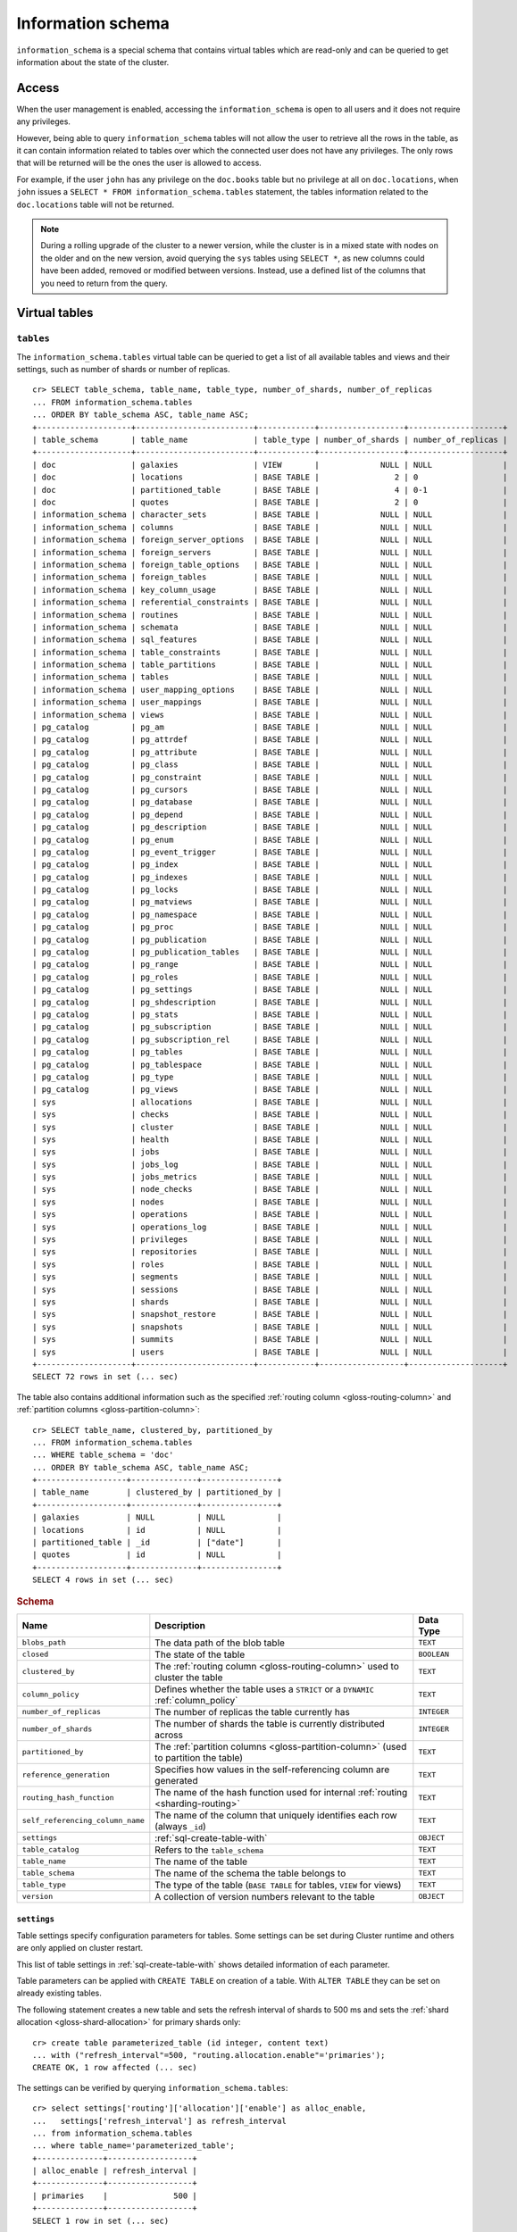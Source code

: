 .. highlight:: psql
.. _information_schema:

==================
Information schema
==================

``information_schema`` is a special schema that contains virtual tables which
are read-only and can be queried to get information about the state of the
cluster.


Access
======

When the user management is enabled, accessing the ``information_schema`` is
open to all users and it does not require any privileges.

However, being able to query ``information_schema`` tables will not allow the
user to retrieve all the rows in the table, as it can contain information
related to tables over which the connected user does not have any privileges.
The only rows that will be returned will be the ones the user is allowed to
access.

For example, if the user ``john`` has any privilege on the ``doc.books`` table
but no privilege at all on ``doc.locations``, when ``john`` issues a ``SELECT *
FROM information_schema.tables`` statement, the tables information related to
the ``doc.locations`` table will not be returned.

.. NOTE::

    During a rolling upgrade of the cluster to a newer version, while the
    cluster is in a mixed state with nodes on the older and on the new version,
    avoid querying the ``sys`` tables using ``SELECT *``, as new columns could
    have been added, removed or modified between versions. Instead, use a
    defined list of the columns that you need to return from the query.

Virtual tables
==============

.. _information_schema_tables:

``tables``
----------

The ``information_schema.tables`` virtual table can be queried to get a list of
all available tables and views and their settings, such as number of shards or
number of replicas.

.. hide: CREATE VIEW::

   cr> CREATE VIEW galaxies AS
   ... SELECT id, name, description FROM locations WHERE kind = 'Galaxy';
   CREATE OK, 1 row affected (... sec)

.. hide: CREATE TABLE::

   cr> create table partitioned_table (
   ... id bigint,
   ... title text,
   ... date timestamp with time zone
   ... ) partitioned by (date);
   CREATE OK, 1 row affected (... sec)

::

    cr> SELECT table_schema, table_name, table_type, number_of_shards, number_of_replicas
    ... FROM information_schema.tables
    ... ORDER BY table_schema ASC, table_name ASC;
    +--------------------+-------------------------+------------+------------------+--------------------+
    | table_schema       | table_name              | table_type | number_of_shards | number_of_replicas |
    +--------------------+-------------------------+------------+------------------+--------------------+
    | doc                | galaxies                | VIEW       |             NULL | NULL               |
    | doc                | locations               | BASE TABLE |                2 | 0                  |
    | doc                | partitioned_table       | BASE TABLE |                4 | 0-1                |
    | doc                | quotes                  | BASE TABLE |                2 | 0                  |
    | information_schema | character_sets          | BASE TABLE |             NULL | NULL               |
    | information_schema | columns                 | BASE TABLE |             NULL | NULL               |
    | information_schema | foreign_server_options  | BASE TABLE |             NULL | NULL               |
    | information_schema | foreign_servers         | BASE TABLE |             NULL | NULL               |
    | information_schema | foreign_table_options   | BASE TABLE |             NULL | NULL               |
    | information_schema | foreign_tables          | BASE TABLE |             NULL | NULL               |
    | information_schema | key_column_usage        | BASE TABLE |             NULL | NULL               |
    | information_schema | referential_constraints | BASE TABLE |             NULL | NULL               |
    | information_schema | routines                | BASE TABLE |             NULL | NULL               |
    | information_schema | schemata                | BASE TABLE |             NULL | NULL               |
    | information_schema | sql_features            | BASE TABLE |             NULL | NULL               |
    | information_schema | table_constraints       | BASE TABLE |             NULL | NULL               |
    | information_schema | table_partitions        | BASE TABLE |             NULL | NULL               |
    | information_schema | tables                  | BASE TABLE |             NULL | NULL               |
    | information_schema | user_mapping_options    | BASE TABLE |             NULL | NULL               |
    | information_schema | user_mappings           | BASE TABLE |             NULL | NULL               |
    | information_schema | views                   | BASE TABLE |             NULL | NULL               |
    | pg_catalog         | pg_am                   | BASE TABLE |             NULL | NULL               |
    | pg_catalog         | pg_attrdef              | BASE TABLE |             NULL | NULL               |
    | pg_catalog         | pg_attribute            | BASE TABLE |             NULL | NULL               |
    | pg_catalog         | pg_class                | BASE TABLE |             NULL | NULL               |
    | pg_catalog         | pg_constraint           | BASE TABLE |             NULL | NULL               |
    | pg_catalog         | pg_cursors              | BASE TABLE |             NULL | NULL               |
    | pg_catalog         | pg_database             | BASE TABLE |             NULL | NULL               |
    | pg_catalog         | pg_depend               | BASE TABLE |             NULL | NULL               |
    | pg_catalog         | pg_description          | BASE TABLE |             NULL | NULL               |
    | pg_catalog         | pg_enum                 | BASE TABLE |             NULL | NULL               |
    | pg_catalog         | pg_event_trigger        | BASE TABLE |             NULL | NULL               |
    | pg_catalog         | pg_index                | BASE TABLE |             NULL | NULL               |
    | pg_catalog         | pg_indexes              | BASE TABLE |             NULL | NULL               |
    | pg_catalog         | pg_locks                | BASE TABLE |             NULL | NULL               |
    | pg_catalog         | pg_matviews             | BASE TABLE |             NULL | NULL               |
    | pg_catalog         | pg_namespace            | BASE TABLE |             NULL | NULL               |
    | pg_catalog         | pg_proc                 | BASE TABLE |             NULL | NULL               |
    | pg_catalog         | pg_publication          | BASE TABLE |             NULL | NULL               |
    | pg_catalog         | pg_publication_tables   | BASE TABLE |             NULL | NULL               |
    | pg_catalog         | pg_range                | BASE TABLE |             NULL | NULL               |
    | pg_catalog         | pg_roles                | BASE TABLE |             NULL | NULL               |
    | pg_catalog         | pg_settings             | BASE TABLE |             NULL | NULL               |
    | pg_catalog         | pg_shdescription        | BASE TABLE |             NULL | NULL               |
    | pg_catalog         | pg_stats                | BASE TABLE |             NULL | NULL               |
    | pg_catalog         | pg_subscription         | BASE TABLE |             NULL | NULL               |
    | pg_catalog         | pg_subscription_rel     | BASE TABLE |             NULL | NULL               |
    | pg_catalog         | pg_tables               | BASE TABLE |             NULL | NULL               |
    | pg_catalog         | pg_tablespace           | BASE TABLE |             NULL | NULL               |
    | pg_catalog         | pg_type                 | BASE TABLE |             NULL | NULL               |
    | pg_catalog         | pg_views                | BASE TABLE |             NULL | NULL               |
    | sys                | allocations             | BASE TABLE |             NULL | NULL               |
    | sys                | checks                  | BASE TABLE |             NULL | NULL               |
    | sys                | cluster                 | BASE TABLE |             NULL | NULL               |
    | sys                | health                  | BASE TABLE |             NULL | NULL               |
    | sys                | jobs                    | BASE TABLE |             NULL | NULL               |
    | sys                | jobs_log                | BASE TABLE |             NULL | NULL               |
    | sys                | jobs_metrics            | BASE TABLE |             NULL | NULL               |
    | sys                | node_checks             | BASE TABLE |             NULL | NULL               |
    | sys                | nodes                   | BASE TABLE |             NULL | NULL               |
    | sys                | operations              | BASE TABLE |             NULL | NULL               |
    | sys                | operations_log          | BASE TABLE |             NULL | NULL               |
    | sys                | privileges              | BASE TABLE |             NULL | NULL               |
    | sys                | repositories            | BASE TABLE |             NULL | NULL               |
    | sys                | roles                   | BASE TABLE |             NULL | NULL               |
    | sys                | segments                | BASE TABLE |             NULL | NULL               |
    | sys                | sessions                | BASE TABLE |             NULL | NULL               |
    | sys                | shards                  | BASE TABLE |             NULL | NULL               |
    | sys                | snapshot_restore        | BASE TABLE |             NULL | NULL               |
    | sys                | snapshots               | BASE TABLE |             NULL | NULL               |
    | sys                | summits                 | BASE TABLE |             NULL | NULL               |
    | sys                | users                   | BASE TABLE |             NULL | NULL               |
    +--------------------+-------------------------+------------+------------------+--------------------+
    SELECT 72 rows in set (... sec)


The table also contains additional information such as the specified
:ref:`routing column <gloss-routing-column>` and :ref:`partition columns
<gloss-partition-column>`::

    cr> SELECT table_name, clustered_by, partitioned_by
    ... FROM information_schema.tables
    ... WHERE table_schema = 'doc'
    ... ORDER BY table_schema ASC, table_name ASC;
    +-------------------+--------------+----------------+
    | table_name        | clustered_by | partitioned_by |
    +-------------------+--------------+----------------+
    | galaxies          | NULL         | NULL           |
    | locations         | id           | NULL           |
    | partitioned_table | _id          | ["date"]       |
    | quotes            | id           | NULL           |
    +-------------------+--------------+----------------+
    SELECT 4 rows in set (... sec)

.. rubric:: Schema

+----------------------------------+------------------------------------------------------------------------------------+-------------+
| Name                             | Description                                                                        | Data Type   |
+==================================+====================================================================================+=============+
| ``blobs_path``                   | The data path of the blob table                                                    | ``TEXT``    |
+----------------------------------+------------------------------------------------------------------------------------+-------------+
| ``closed``                       | The state of the table                                                             | ``BOOLEAN`` |
+----------------------------------+------------------------------------------------------------------------------------+-------------+
| ``clustered_by``                 | The :ref:`routing column <gloss-routing-column>` used to cluster the table         | ``TEXT``    |
+----------------------------------+------------------------------------------------------------------------------------+-------------+
| ``column_policy``                | Defines whether the table uses a ``STRICT`` or a ``DYNAMIC`` :ref:`column_policy`  | ``TEXT``    |
+----------------------------------+------------------------------------------------------------------------------------+-------------+
| ``number_of_replicas``           | The number of replicas the table currently has                                     | ``INTEGER`` |
+----------------------------------+------------------------------------------------------------------------------------+-------------+
| ``number_of_shards``             | The number of shards the table is currently distributed across                     | ``INTEGER`` |
+----------------------------------+------------------------------------------------------------------------------------+-------------+
| ``partitioned_by``               | The :ref:`partition columns <gloss-partition-column>` (used to partition the       | ``TEXT``    |
|                                  | table)                                                                             |             |
+----------------------------------+------------------------------------------------------------------------------------+-------------+
| ``reference_generation``         | Specifies how values in the self-referencing column are generated                  | ``TEXT``    |
+----------------------------------+------------------------------------------------------------------------------------+-------------+
| ``routing_hash_function``        | The name of the hash function used for internal :ref:`routing <sharding-routing>`  | ``TEXT``    |
+----------------------------------+------------------------------------------------------------------------------------+-------------+
| ``self_referencing_column_name`` | The name of the column that uniquely identifies each row (always ``_id``)          | ``TEXT``    |
+----------------------------------+------------------------------------------------------------------------------------+-------------+
| ``settings``                     | :ref:`sql-create-table-with`                                                       | ``OBJECT``  |
+----------------------------------+------------------------------------------------------------------------------------+-------------+
| ``table_catalog``                | Refers to the ``table_schema``                                                     | ``TEXT``    |
+----------------------------------+------------------------------------------------------------------------------------+-------------+
| ``table_name``                   | The name of the table                                                              | ``TEXT``    |
+----------------------------------+------------------------------------------------------------------------------------+-------------+
| ``table_schema``                 | The name of the schema the table belongs to                                        | ``TEXT``    |
+----------------------------------+------------------------------------------------------------------------------------+-------------+
| ``table_type``                   | The type of the table (``BASE TABLE`` for tables, ``VIEW`` for views)              | ``TEXT``    |
+----------------------------------+------------------------------------------------------------------------------------+-------------+
| ``version``                      | A collection of version numbers relevant to the table                              | ``OBJECT``  |
+----------------------------------+------------------------------------------------------------------------------------+-------------+

``settings``
............

Table settings specify configuration parameters for tables. Some settings can
be set during Cluster runtime and others are only applied on cluster restart.

This list of table settings in :ref:`sql-create-table-with` shows detailed
information of each parameter.

Table parameters can be applied with ``CREATE TABLE`` on creation of a table.
With ``ALTER TABLE`` they can be set on already existing tables.

The following statement creates a new table and sets the refresh interval of
shards to 500 ms and sets the :ref:`shard allocation <gloss-shard-allocation>`
for primary shards only::

    cr> create table parameterized_table (id integer, content text)
    ... with ("refresh_interval"=500, "routing.allocation.enable"='primaries');
    CREATE OK, 1 row affected (... sec)

The settings can be verified by querying ``information_schema.tables``::

    cr> select settings['routing']['allocation']['enable'] as alloc_enable,
    ...   settings['refresh_interval'] as refresh_interval
    ... from information_schema.tables
    ... where table_name='parameterized_table';
    +--------------+------------------+
    | alloc_enable | refresh_interval |
    +--------------+------------------+
    | primaries    |              500 |
    +--------------+------------------+
    SELECT 1 row in set (... sec)

On existing tables this needs to be done with ``ALTER TABLE`` statement::

    cr> alter table parameterized_table
    ... set ("routing.allocation.enable"='none');
    ALTER OK, -1 rows affected (... sec)

.. hide:

    cr> drop table parameterized_table;
    DROP OK, 1 row affected (... sec)

``views``
---------

The table ``information_schema.views`` contains the name, definition and
options of all available views.

::

    cr> SELECT table_schema, table_name, view_definition
    ... FROM information_schema.views
    ... ORDER BY table_schema ASC, table_name ASC;
    +--------------+------------+-------------------------+
    | table_schema | table_name | view_definition         |
    +--------------+------------+-------------------------+
    | doc          | galaxies   | SELECT                  |
    |              |            |   "id"                  |
    |              |            | , "name"                |
    |              |            | , "description"         |
    |              |            | FROM "locations"        |
    |              |            | WHERE "kind" = 'Galaxy' |
    +--------------+------------+-------------------------+
    SELECT 1 row in set (... sec)

.. rubric:: Schema

+---------------------+-------------------------------------------------------------------------------------+-------------+
| Name                | Description                                                                         | Data Type   |
+=====================+=====================================================================================+=============+
| ``table_catalog``   | The catalog of the table of the view (refers to ``table_schema``)                   | ``TEXT``    |
+---------------------+-------------------------------------------------------------------------------------+-------------+
| ``table_schema``    | The schema of the table of the view                                                 | ``TEXT``    |
+---------------------+-------------------------------------------------------------------------------------+-------------+
| ``table_name``      | The name of the table of the view                                                   | ``TEXT``    |
+---------------------+-------------------------------------------------------------------------------------+-------------+
| ``view_definition`` | The SELECT statement that defines the view                                          | ``TEXT``    |
+---------------------+-------------------------------------------------------------------------------------+-------------+
| ``check_option``    | Not applicable for CrateDB, always return ``NONE``                                  | ``TEXT``    |
+---------------------+-------------------------------------------------------------------------------------+-------------+
| ``is_updatable``    | Whether the view is updatable. Not applicable for CrateDB, always returns ``FALSE`` | ``BOOLEAN`` |
+---------------------+-------------------------------------------------------------------------------------+-------------+
| ``owner``           | The user that created the view                                                      | ``TEXT``    |
+---------------------+-------------------------------------------------------------------------------------+-------------+

.. note::

   If you drop the table of a view, the view will still exist and show up in
   the ``information_schema.tables`` and ``information_schema.views`` tables.

.. hide:

   cr> DROP view galaxies;
   DROP OK, 1 row affected (... sec)

.. _information_schema_columns:

``columns``
-----------

This table can be queried to get a list of all available columns of all tables
and views and their definition like data type and ordinal position inside the
table::

    cr> select table_name, column_name, ordinal_position as pos, data_type
    ... from information_schema.columns
    ... where table_schema = 'doc' and table_name not like 'my_table%'
    ... order by table_name asc, column_name asc;
    +-------------------+--------------------------------+-----+--------------------------+
    | table_name        | column_name                    | pos | data_type                |
    +-------------------+--------------------------------+-----+--------------------------+
    | locations         | date                           |   3 | timestamp with time zone |
    | locations         | description                    |   6 | text                     |
    | locations         | id                             |   1 | integer                  |
    | locations         | information                    |  11 | object_array             |
    | locations         | information['evolution_level'] |  13 | smallint                 |
    | locations         | information['population']      |  12 | bigint                   |
    | locations         | inhabitants                    |   7 | object                   |
    | locations         | inhabitants['description']     |   9 | text                     |
    | locations         | inhabitants['interests']       |   8 | text_array               |
    | locations         | inhabitants['name']            |  10 | text                     |
    | locations         | kind                           |   4 | text                     |
    | locations         | landmarks                      |  14 | text_array               |
    | locations         | name                           |   2 | text                     |
    | locations         | position                       |   5 | integer                  |
    | partitioned_table | date                           |   3 | timestamp with time zone |
    | partitioned_table | id                             |   1 | bigint                   |
    | partitioned_table | title                          |   2 | text                     |
    | quotes            | id                             |   1 | integer                  |
    | quotes            | quote                          |   2 | text                     |
    +-------------------+--------------------------------+-----+--------------------------+
    SELECT 19 rows in set (... sec)

You can even query this table's own columns (attention: this might lead to
infinite recursion of your mind, beware!)::

    cr> select column_name, data_type, ordinal_position
    ... from information_schema.columns
    ... where table_schema = 'information_schema'
    ... and table_name = 'columns' order by column_name asc;
    +--------------------------+------------+------------------+
    | column_name              | data_type  | ordinal_position |
    +--------------------------+------------+------------------+
    | character_maximum_length | integer    |                1 |
    | character_octet_length   | integer    |                2 |
    | character_set_catalog    | text       |                3 |
    | character_set_name       | text       |                4 |
    | character_set_schema     | text       |                5 |
    | check_action             | integer    |                6 |
    | check_references         | text       |                7 |
    | collation_catalog        | text       |                8 |
    | collation_name           | text       |                9 |
    | collation_schema         | text       |               10 |
    | column_default           | text       |               11 |
    | column_details           | object     |               12 |
    | column_details['name']   | text       |               13 |
    | column_details['path']   | text_array |               14 |
    | column_details['policy'] | text       |               15 |
    | column_name              | text       |               16 |
    | data_type                | text       |               17 |
    | datetime_precision       | integer    |               18 |
    | domain_catalog           | text       |               19 |
    | domain_name              | text       |               20 |
    | domain_schema            | text       |               21 |
    | generation_expression    | text       |               22 |
    | identity_cycle           | boolean    |               23 |
    | identity_generation      | text       |               24 |
    | identity_increment       | text       |               25 |
    | identity_maximum         | text       |               26 |
    | identity_minimum         | text       |               27 |
    | identity_start           | text       |               28 |
    | interval_precision       | integer    |               29 |
    | interval_type            | text       |               30 |
    | is_generated             | text       |               31 |
    | is_identity              | boolean    |               32 |
    | is_nullable              | boolean    |               33 |
    | numeric_precision        | integer    |               34 |
    | numeric_precision_radix  | integer    |               35 |
    | numeric_scale            | integer    |               36 |
    | ordinal_position         | integer    |               37 |
    | table_catalog            | text       |               38 |
    | table_name               | text       |               39 |
    | table_schema             | text       |               40 |
    | udt_catalog              | text       |               41 |
    | udt_name                 | text       |               42 |
    | udt_schema               | text       |               43 |
    +--------------------------+------------+------------------+
    SELECT 43 rows in set (... sec)


.. rubric:: Schema

+-------------------------------+-----------------------------------------------+---------------+
|            Name               |                Description                    |   Data Type   |
+===============================+===============================================+===============+
| ``table_catalog``             | Refers to the ``table_schema``                | ``TEXT``      |
+-------------------------------+-----------------------------------------------+---------------+
| ``table_schema``              | Schema name containing the table              | ``TEXT``      |
+-------------------------------+-----------------------------------------------+---------------+
| ``table_name``                | Table Name                                    | ``TEXT``      |
+-------------------------------+-----------------------------------------------+---------------+
| ``column_name``               | Column Name                                   | ``TEXT``      |
|                               | For fields in object columns this is not an   |               |
|                               | identifier but a path and therefore must not  |               |
|                               | be double quoted when programmatically        |               |
|                               | obtained.                                     |               |
+-------------------------------+-----------------------------------------------+---------------+
| ``ordinal_position``          | The position of the column within the         | ``INTEGER``   |
|                               | table                                         |               |
+-------------------------------+-----------------------------------------------+---------------+
| ``is_nullable``               | Whether the column is nullable                | ``BOOLEAN``   |
+-------------------------------+-----------------------------------------------+---------------+
| ``data_type``                 | The data type of the column                   | ``TEXT``      |
|                               |                                               |               |
|                               | For further information see :ref:`data-types` |               |
+-------------------------------+-----------------------------------------------+---------------+
| ``column_default``            | The default :ref:`expression                  | ``TEXT``      |
|                               | <gloss-expression>` of the column             |               |
+-------------------------------+-----------------------------------------------+---------------+
| ``character_maximum_length``  | If the data type is a :ref:`character type    | ``INTEGER``   |
|                               | <data-types-character-data>` then return the  |               |
|                               | declared length limit; otherwise ``NULL``.    |               |
+-------------------------------+-----------------------------------------------+---------------+
| ``character_octet_length``    | Not implemented (always returns ``NULL``)     | ``INTEGER``   |
|                               |                                               |               |
|                               | Please refer to :ref:`type-text` type         |               |
+-------------------------------+-----------------------------------------------+---------------+
| ``numeric_precision``         | Indicates the number of significant digits    | ``INTEGER``   |
|                               | for a numeric ``data_type``. For all other    |               |
|                               | data types this column is ``NULL``.           |               |
+-------------------------------+-----------------------------------------------+---------------+
| ``numeric_precision_radix``   | Indicates in which base the value in the      | ``INTEGER``   |
|                               | column ``numeric_precision`` for a numeric    |               |
|                               | ``data_type`` is exposed. This can either be  |               |
|                               | 2 (binary) or 10 (decimal). For all other     |               |
|                               | data types this column is ``NULL``.           |               |
+-------------------------------+-----------------------------------------------+---------------+
| ``numeric_scale``             | Not implemented (always returns ``NULL``)     | ``INTEGER``   |
+-------------------------------+-----------------------------------------------+---------------+
| ``datetime_precision``        | Contains the fractional seconds precision for | ``INTEGER``   |
|                               | a ``timestamp`` ``data_type``. For all other  |               |
|                               | data types this column is ``null``.           |               |
+-------------------------------+-----------------------------------------------+---------------+
| ``interval_type``             | Not implemented (always returns ``NULL``)     | ``TEXT``      |
+-------------------------------+-----------------------------------------------+---------------+
| ``interval_precision``        | Not implemented (always returns ``NULL``)     | ``INTEGER``   |
+-------------------------------+-----------------------------------------------+---------------+
| ``character_set_catalog``     | Not implemented (always returns ``NULL``)     | ``TEXT``      |
+-------------------------------+-----------------------------------------------+---------------+
| ``character_set_schema``      | Not implemented (always returns ``NULL``)     | ``TEXT``      |
+-------------------------------+-----------------------------------------------+---------------+
| ``character_set_name``        | Not implemented (always returns ``NULL``)     | ``TEXT``      |
+-------------------------------+-----------------------------------------------+---------------+
| ``collation_catalog``         | Not implemented (always returns ``NULL``)     | ``TEXT``      |
+-------------------------------+-----------------------------------------------+---------------+
| ``collation_schema``          | Not implemented (always returns ``NULL``)     | ``TEXT``      |
+-------------------------------+-----------------------------------------------+---------------+
| ``collation_name``            | Not implemented (always returns ``NULL``)     | ``TEXT``      |
+-------------------------------+-----------------------------------------------+---------------+
| ``domain_catalog``            | Not implemented (always returns ``NULL``)     | ``TEXT``      |
+-------------------------------+-----------------------------------------------+---------------+
| ``domain_schema``             | Not implemented (always returns ``NULL``)     | ``TEXT``      |
+-------------------------------+-----------------------------------------------+---------------+
| ``domain_name``               | Not implemented (always returns ``NULL``)     | ``TEXT``      |
+-------------------------------+-----------------------------------------------+---------------+
| ``udt_catalog``               | Not implemented (always returns ``NULL``)     | ``TEXT``      |
+-------------------------------+-----------------------------------------------+---------------+
| ``udt_schema``                | Not implemented (always returns ``NULL``)     | ``TEXT``      |
+-------------------------------+-----------------------------------------------+---------------+
| ``udt_name``                  | Not implemented (always returns ``NULL``)     | ``TEXT``      |
+-------------------------------+-----------------------------------------------+---------------+
| ``check_references``          | Not implemented (always returns ``NULL``)     | ``TEXT``      |
+-------------------------------+-----------------------------------------------+---------------+
| ``check_action``              | Not implemented (always returns ``NULL``)     | ``INTEGER``   |
+-------------------------------+-----------------------------------------------+---------------+
| ``generation_expression``     | The expression used to generate ad column.    | ``TEXT``      |
|                               | If the column is not generated ``NULL`` is    |               |
|                               | returned.                                     |               |
+-------------------------------+-----------------------------------------------+---------------+
| ``is_generated``              | Returns ``ALWAYS`` or ``NEVER`` wether the    | ``TEXT``      |
|                               | column is generated or not.                   |               |
+-------------------------------+-----------------------------------------------+---------------+
| ``is_identity``               | Not implemented (always returns ``false``)    | ``BOOLEAN``   |
+-------------------------------+-----------------------------------------------+---------------+
| ``identity_cycle``            | Not implemented (always returns ``NULL``)     | ``BOOLEAN``   |
+-------------------------------+-----------------------------------------------+---------------+
| ``identity_generation``       | Not implemented (always returns ``NULL``)     | ``TEXT``      |
+-------------------------------+-----------------------------------------------+---------------+
| ``identity_increment``        | Not implemented (always returns ``NULL``)     | ``TEXT``      |
+-------------------------------+-----------------------------------------------+---------------+
| ``identity_maximum``          | Not implemented (always returns ``NULL``)     | ``TEXT``      |
+-------------------------------+-----------------------------------------------+---------------+
| ``identity_minimum``          | Not implemented (always returns ``NULL``)     | ``TEXT``      |
+-------------------------------+-----------------------------------------------+---------------+
| ``identity_start``            | Not implemented (always returns ``NULL``)     | ``TEXT``      |
+-------------------------------+-----------------------------------------------+---------------+

.. _information_schema_table_constraints:

``table_constraints``
---------------------

This table can be queried to get a list of all defined table constraints, their
type, name and which table they are defined in.

.. NOTE::

    Currently only ``PRIMARY_KEY`` constraints are supported.

.. hide:

    cr> create table tbl (col TEXT NOT NULL);
    CREATE OK, 1 row affected (... sec)

::

    cr> select table_schema, table_name, constraint_name, constraint_type as type
    ... from information_schema.table_constraints
    ... where table_name = 'tables'
    ...   or table_name = 'quotes'
    ...   or table_name = 'documents'
    ...   or table_name = 'tbl'
    ... order by table_schema desc, table_name asc limit 10;
    +--------------------+------------+------------------------+-------------+
    | table_schema       | table_name | constraint_name        | type        |
    +--------------------+------------+------------------------+-------------+
    | information_schema | tables     | tables_pkey            | PRIMARY KEY |
    | doc                | quotes     | quotes_pkey            | PRIMARY KEY |
    | doc                | quotes     | doc_quotes_id_not_null | CHECK       |
    | doc                | tbl        | doc_tbl_col_not_null   | CHECK       |
    +--------------------+------------+------------------------+-------------+
    SELECT 4 rows in set (... sec)

.. _information_schema_key_column_usage:

``key_column_usage``
--------------------

This table may be queried to retrieve primary key information from all user
tables:

.. hide:

    cr> create table students (id bigint, department integer, name text, primary key(id, department))
    CREATE OK, 1 row affected (... sec)

::

    cr> select constraint_name, table_name, column_name, ordinal_position
    ... from information_schema.key_column_usage
    ... where table_name = 'students'
    +-----------------+------------+-------------+------------------+
    | constraint_name | table_name | column_name | ordinal_position |
    +-----------------+------------+-------------+------------------+
    | students_pkey   | students   | id          |                1 |
    | students_pkey   | students   | department  |                2 |
    +-----------------+------------+-------------+------------------+
    SELECT 2 rows in set (... sec)

.. rubric:: Schema

+-------------------------+-------------------------------------------------------------------------+-------------+
| Name                    | Description                                                             | Data Type   |
+=========================+=========================================================================+=============+
| ``constraint_catalog``  | Refers to ``table_catalog``                                             | ``TEXT``    |
+-------------------------+-------------------------------------------------------------------------+-------------+
| ``constraint_schema``   | Refers to ``table_schema``                                              | ``TEXT``    |
+-------------------------+-------------------------------------------------------------------------+-------------+
| ``constraint_name``     | Name of the constraint                                                  | ``TEXT``    |
+-------------------------+-------------------------------------------------------------------------+-------------+
| ``table_catalog``       | Refers to ``table_schema``                                              | ``TEXT``    |
+-------------------------+-------------------------------------------------------------------------+-------------+
| ``table_schema``        | Name of the schema that contains the table that contains the constraint | ``TEXT``    |
+-------------------------+-------------------------------------------------------------------------+-------------+
| ``table_name``          | Name of the table that contains the constraint                          | ``TEXT``    |
+-------------------------+-------------------------------------------------------------------------+-------------+
| ``column_name``         | Name of the column that contains the constraint                         | ``TEXT``    |
+-------------------------+-------------------------------------------------------------------------+-------------+
| ``ordinal_position``    | Position of the column within the constraint (starts with 1)            | ``INTEGER`` |
+-------------------------+-------------------------------------------------------------------------+-------------+

.. _is_table_partitions:

``table_partitions``
--------------------

This table can be queried to get information about all :ref:`partitioned tables
<partitioned-tables>`, Each partition of a table is represented as one row. The
row contains the information table name, schema name, partition ident, and the
values of the partition. ``values`` is a key-value object with the
:ref:`partition column <gloss-partition-column>` (or columns) as key(s) and the
corresponding value as value(s).

.. hide:

    cr> create table a_partitioned_table (id integer, content text)
    ... partitioned by (content);
    CREATE OK, 1 row affected (... sec)

::

    cr> insert into a_partitioned_table (id, content) values (1, 'content_a');
    INSERT OK, 1 row affected (... sec)

::

    cr> alter table a_partitioned_table set (number_of_shards=5);
    ALTER OK, -1 rows affected (... sec)

::

    cr> insert into a_partitioned_table (id, content) values (2, 'content_b');
    INSERT OK, 1 row affected (... sec)

The following example shows a table where the column ``content`` of table
``a_partitioned_table`` has been used to partition the table. The table has two
partitions. The partitions are introduced when data is inserted where
``content`` is ``content_a``, and ``content_b``.::

    cr> select table_name, table_schema as schema, partition_ident, "values"
    ... from information_schema.table_partitions
    ... order by table_name, partition_ident;
    +---------------------+--------+--------------------+--------------------------+
    | table_name          | schema | partition_ident    | values                   |
    +---------------------+--------+--------------------+--------------------------+
    | a_partitioned_table | doc    | 04566rreehimst2vc4 | {"content": "content_a"} |
    | a_partitioned_table | doc    | 04566rreehimst2vc8 | {"content": "content_b"} |
    +---------------------+--------+--------------------+--------------------------+
    SELECT 2 rows in set (... sec)

The second partition has been created after the number of shards for future
partitions have been changed on the partitioned table, so they show ``5``
instead of ``4``::

    cr> select table_name, partition_ident,
    ... number_of_shards, number_of_replicas
    ... from information_schema.table_partitions
    ... order by table_name, partition_ident;
    +---------------------+--------------------+------------------+--------------------+
    | table_name          | partition_ident    | number_of_shards | number_of_replicas |
    +---------------------+--------------------+------------------+--------------------+
    | a_partitioned_table | 04566rreehimst2vc4 |                4 | 0-1                |
    | a_partitioned_table | 04566rreehimst2vc8 |                5 | 0-1                |
    +---------------------+--------------------+------------------+--------------------+
    SELECT 2 rows in set (... sec)

``routines``
------------

The routines table contains tokenizers, token-filters, char-filters, custom
analyzers created by ``CREATE ANALYZER`` statements (see
:ref:`sql-ddl-custom-analyzer`), and :ref:`functions <user-defined-functions>`
created by ``CREATE FUNCTION`` statements::

    cr> select routine_name, routine_type
    ... from information_schema.routines
    ... group by routine_name, routine_type
    ... order by routine_name asc limit 5;
    +----------------------+--------------+
    | routine_name         | routine_type |
    +----------------------+--------------+
    | PathHierarchy        | TOKENIZER    |
    | apostrophe           | TOKEN_FILTER |
    | arabic               | ANALYZER     |
    | arabic_normalization | TOKEN_FILTER |
    | arabic_stem          | TOKEN_FILTER |
    +----------------------+--------------+
    SELECT 5 rows in set (... sec)

For example you can use this table to list existing tokenizers like this::

    cr> select routine_name
    ... from information_schema.routines
    ... where routine_type='TOKENIZER'
    ... order by routine_name asc limit 10;
    +----------------+
    | routine_name   |
    +----------------+
    | PathHierarchy  |
    | char_group     |
    | classic        |
    | edge_ngram     |
    | keyword        |
    | letter         |
    | lowercase      |
    | ngram          |
    | path_hierarchy |
    | pattern        |
    +----------------+
    SELECT 10 rows in set (... sec)

Or get an overview of how many routines and routine types are available::

    cr> select count(*), routine_type
    ... from information_schema.routines
    ... group by routine_type
    ... order by routine_type;
    +----------+--------------+
    | count(*) | routine_type |
    +----------+--------------+
    |       45 | ANALYZER     |
    |        3 | CHAR_FILTER  |
    |       16 | TOKENIZER    |
    |       61 | TOKEN_FILTER |
    +----------+--------------+
    SELECT 4 rows in set (... sec)

.. rubric:: Schema

+--------------------+-------------+
| Name               | Data Type   |
+====================+=============+
| routine_name       | ``TEXT``    |
+--------------------+-------------+
| routine_type       | ``TEXT``    |
+--------------------+-------------+
| routine_body       | ``TEXT``    |
+--------------------+-------------+
| routine_schema     | ``TEXT``    |
+--------------------+-------------+
| data_type          | ``TEXT``    |
+--------------------+-------------+
| is_deterministic   | ``BOOLEAN`` |
+--------------------+-------------+
| routine_definition | ``TEXT``    |
+--------------------+-------------+
| specific_name      | ``TEXT``    |
+--------------------+-------------+

:routine_name:
    Name of the routine (might be duplicated in case of overloading)
:routine_type:
    Type of the routine.
    Can be ``FUNCTION``, ``ANALYZER``, ``CHAR_FILTER``, ``TOKEN_FILTER``
    or ``TOKEN_FILTER``.
:routine_schema:
    The schema where the routine was defined.
    If it doesn't apply, then ``NULL``.
:routine_body:
    The language used for the routine implementation.
    If it doesn't apply, then ``NULL``.
:data_type:
    The return type of the function.
    If it doesn't apply, then ``NULL``.
:is_deterministic:
    If the routine is deterministic then ``True``, else ``False`` (``NULL`` if
    it doesn't apply).
:routine_definition:
    The function definition (``NULL`` if it doesn't apply).
:specific_name:
    Used to uniquely identify the function in a schema, even if the function is
    overloaded.  Currently the specific name contains the types of the function
    arguments. As the format might change in the future, it should be only used
    to compare it to other instances of ``specific_name``.

``schemata``
------------

The schemata table lists all existing schemas. The ``blob``,
``information_schema``, and ``sys`` schemas are always available. The ``doc``
schema is available after the first user table is created.

::

    cr> select schema_name from information_schema.schemata order by schema_name;
    +--------------------+
    | schema_name        |
    +--------------------+
    | blob               |
    | doc                |
    | information_schema |
    | pg_catalog         |
    | sys                |
    +--------------------+
    SELECT 5 rows in set (... sec)

.. _sql_features:

``sql_features``
----------------

The ``sql_features`` table outlines supported and unsupported SQL features of
CrateDB based to the current SQL standard (see :ref:`sql_supported_features`)::

    cr> select feature_name, is_supported, sub_feature_id, sub_feature_name
    ... from information_schema.sql_features
    ... where feature_id='F501';
    +--------------------------------+--------------+----------------+--------------------+
    | feature_name                   | is_supported | sub_feature_id | sub_feature_name   |
    +--------------------------------+--------------+----------------+--------------------+
    | Features and conformance views | FALSE        |                |                    |
    | Features and conformance views | TRUE         | 1              | SQL_FEATURES view  |
    | Features and conformance views | FALSE        | 2              | SQL_SIZING view    |
    | Features and conformance views | FALSE        | 3              | SQL_LANGUAGES view |
    +--------------------------------+--------------+----------------+--------------------+
    SELECT 4 rows in set (... sec)

+------------------+-----------+----------+
| Name             | Data Type | Nullable |
+==================+===========+==========+
| feature_id       | ``TEXT``  | NO       |
+------------------+-----------+----------+
| feature_name     | ``TEXT``  | NO       |
+------------------+-----------+----------+
| sub_feature_id   | ``TEXT``  | NO       |
+------------------+-----------+----------+
| sub_feature_name | ``TEXT``  | NO       |
+------------------+-----------+----------+
| is_supported     | ``TEXT``  | NO       |
+------------------+-----------+----------+
| is_verified_by   | ``TEXT``  | YES      |
+------------------+-----------+----------+
| comments         | ``TEXT``  | YES      |
+------------------+-----------+----------+

:feature_id:
    Identifier of the feature
:feature_name:
    Descriptive name of the feature by the Standard
:sub_feature_id:
    Identifier of the sub feature;
    If it has zero-length, this is a feature
:sub_feature_name:
    Descriptive name of the sub feature by the Standard;
    If it has zero-length, this is a feature
:is_supported:
    ``YES`` if the feature is fully supported by the current version of
    CrateDB, ``NO`` if not
:is_verified_by:
    Identifies the conformance test used to verify the claim;

    Always ``NULL`` since the CrateDB development group does not perform formal
    testing of feature conformance
:comments:
    Either ``NULL`` or shows a comment about the supported status of the
    feature


.. _character_sets:

``character_sets``
------------------

The ``character_sets`` table identifies the character sets available in the
current database.

In CrateDB there is always a single entry listing `UTF8`::

    cr> SELECT character_set_name, character_repertoire FROM information_schema.character_sets;
    +--------------------+----------------------+
    | character_set_name | character_repertoire |
    +--------------------+----------------------+
    | UTF8               | UCS                  |
    +--------------------+----------------------+
    SELECT 1 row in set (... sec)


.. list-table::
    :header-rows: 1

    * - Column Name
      - Return Type
      - Description
    * - ``character_set_catalog``
      - ``TEXT``
      - Not implemented, this column is always null.
    * - ``character_set_schema``
      - ``TEXT``
      - Not implemented, this column is always null.
    * - ``character_set_name``
      - ``TEXT``
      - Name of the character set.
    * - ``character_repertoire``
      - ``TEXT``
      - Character repertoire.
    * - ``form_of_use``
      - ``TEXT``
      - Character encoding form, same as ``character_set_name``.
    * - ``default_collate_catalog``
      - ``TEXT``
      - Name of the database containing the default collation (Always ``crate``).
    * - ``default_collate_schema``
      - ``TEXT``
      - Name of the schema containing the default collation (Always ``NULL``).
    * - ``default_collate_name``
      - ``TEXT``
      - Name of the default collation (Always ``NULL``).


.. _foreign_servers:

``foreign_servers``
-------------------

Lists foreign servers created using :ref:`ref-create-server`.
See :ref:`administration-fdw`.

.. list-table::
   :header-rows: 1

   * - Column Name
     - Return Type
     - Description
   * - ``foreign_server_catalog``
     - ``TEXT``
     - Name of the database of the foreign server. Always ``crate``.
   * - ``foreign_server_name``
     - ``TEXT``
     - Name of the foreign server.
   * - ``foreign_data_wrapper_catalog``
     - ``TEXT``
     - Name of the database that contains the foreign-data wrapper. Always
       ``crate``.
   * - ``foreign_data_wrapper_name``
     - ``TEXT``
     - Name of the foreign-data wrapper used by the foreign server.
   * - ``foreign_server_type``
     - ``TEXT``
     - Foreign server type information. Always ``null``.
   * - ``foreign_server_version``
     - ``TEXT``
     - Foreign server version information. Always ``null``.
   * - ``authorization_identifier``
     - ``TEXT``
     - Name of the user who created the server.

.. _foreign_server_options:

``foreign_server_options``
--------------------------

Lists options of foreign servers created using :ref:`ref-create-server`.
See :ref:`administration-fdw`.

.. list-table::
   :header-rows: 1

   * - Column Name
     - Return Type
     - Description
   * - ``foreign_server_catalog``
     - ``TEXT``
     - Name of the database that the foreign server is defined in. Always ``crate``.
   * - ``foreign_server_name``
     - ``TEXT``
     - Name of the foreign server.
   * - ``option_name``
     - ``TEXT``
     - Name of an option.
   * - ``option_value``
     - ``TEXT``
     - Value of the option cast to string.

.. _foreign_tables:

``foreign_tables``
------------------

Lists foreign tables created using :ref:`ref-create-foreign-table`.
See :ref:`administration-fdw`.

.. list-table::
   :header-rows: 1

   * - Column Name
     - Return Type
     - Description
   * - ``foreign_table_catalog``
     - ``TEXT``
     - Name of the database where the foreign table is defined in. Always
       ``crate``.
   * - ``foreign_table_schema``
     - ``TEXT``
     - Name of the schema that contains the foreign table.
   * - ``foreign_table_name``
     - ``TEXT``
     - Name of the foreign table.
   * - ``foreign_server_catalog``
     - ``TEXT``
     - Name of the database where the foreign server is defined in. Always
       ``crate``.
   * - ``foreign_server_name``
     - ``TEXT``
     - Name of the foreign server.

.. _foreign_table_options:

``foreign_table_options``
-------------------------

Lists options for foreign tables created using :ref:`ref-create-foreign-table`.
See :ref:`administration-fdw`.

.. list-table::
   :header-rows: 1

   * - Column Name
     - Return Type
     - Description
   * - ``foreign_table_catalog``
     - ``TEXT``
     - Name of the database that contains the foreign table. Always ``crate``.
   * - ``foreign_table_schema``
     - ``TEXT``
     - Name of the schema that contains the foreign table.
   * - ``foreign_table_name``
     - ``TEXT``
     - Name of the foreign table.
   * - ``option_name``
     - ``TEXT``
     - Name of an option.
   * - ``option_value``
     - ``TEXT``
     - Value of the option cast to string.

.. _user_mappings:

``user_mappings``
-----------------

Lists user mappings created for foreign servers.
See :ref:`administration-fdw`.

.. list-table::
   :header-rows: 1

   * - Column Name
     - Return Type
     - Description
   * - ``authorization_identifier``
     - ``TEXT``
     - Name of the user being mapped.
   * - ``foreign_server_catalog``
     - ``TEXT``
     - Name of the database of the foreign server. Always ``crate``.
   * - ``foreign_server_name``
     - ``TEXT``
     - Name of the foreign server for this user mapping.

.. _user_mapping_options:

``user_mapping_options``
------------------------

Lists the options for user mappings created for foreign servers.
See :ref:`administration-fdw`.

.. list-table::
   :header-rows: 1

   * - Column Name
     - Return Type
     - Description
   * - ``authorization_identifier``
     - ``TEXT``
     - Name of the user being mapped.
   * - ``foreign_server_catalog``
     - ``TEXT``
     - Name of the database of the foreign server. Always ``crate``.
   * - ``foreign_server_name``
     - ``TEXT``
     - Name of the foreign server for this user mapping.
   * - ``option_name``
     - ``TEXT``
     - Name of an option.
   * - ``option_value``
     - ``TEXT``
     - Value of the option. The value is visible only to the user being mapped
       and to superusers otherwise it will show as a ``NULL``.

